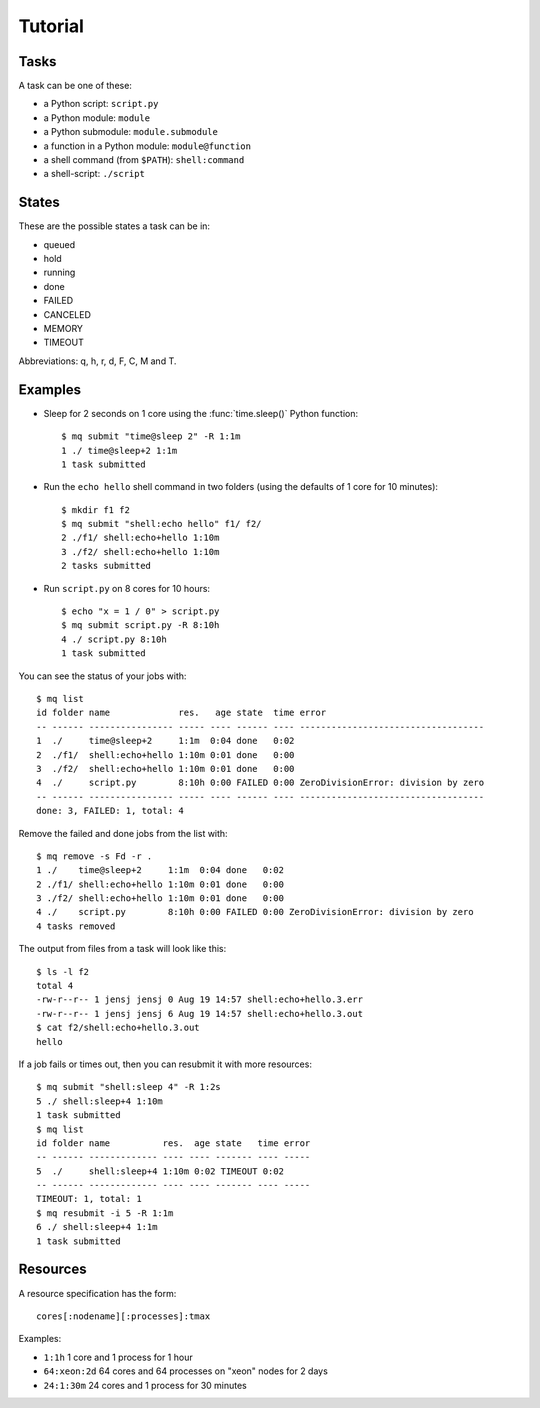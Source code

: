 ========
Tutorial
========

.. _tasks:

Tasks
=====

A task can be one of these:

* a Python script: ``script.py``
* a Python module: ``module``
* a Python submodule: ``module.submodule``
* a function in a Python module: ``module@function``
* a shell command (from ``$PATH``): ``shell:command``
* a shell-script: ``./script``


States
======

These are the possible states a task can be in:

* queued
* hold
* running
* done
* FAILED
* CANCELED
* MEMORY
* TIMEOUT

Abbreviations: q, h, r, d, F, C, M and T.


Examples
========

* Sleep for 2 seconds on 1 core using the :func:`time.sleep()` Python
  function::

    $ mq submit "time@sleep 2" -R 1:1m
    1 ./ time@sleep+2 1:1m
    1 task submitted

* Run the ``echo hello`` shell command in two folders
  (using the defaults of 1 core for 10 minutes)::

    $ mkdir f1 f2
    $ mq submit "shell:echo hello" f1/ f2/
    2 ./f1/ shell:echo+hello 1:10m
    3 ./f2/ shell:echo+hello 1:10m
    2 tasks submitted

* Run ``script.py`` on 8 cores for 10 hours::

    $ echo "x = 1 / 0" > script.py
    $ mq submit script.py -R 8:10h
    4 ./ script.py 8:10h
    1 task submitted

You can see the status of your jobs with::

    $ mq list
    id folder name             res.   age state  time error
    -- ------ ---------------- ----- ---- ------ ---- -----------------------------------
    1  ./     time@sleep+2     1:1m  0:04 done   0:02
    2  ./f1/  shell:echo+hello 1:10m 0:01 done   0:00
    3  ./f2/  shell:echo+hello 1:10m 0:01 done   0:00
    4  ./     script.py        8:10h 0:00 FAILED 0:00 ZeroDivisionError: division by zero
    -- ------ ---------------- ----- ---- ------ ---- -----------------------------------
    done: 3, FAILED: 1, total: 4

Remove the failed and done jobs from the list with::

    $ mq remove -s Fd -r .
    1 ./    time@sleep+2     1:1m  0:04 done   0:02
    2 ./f1/ shell:echo+hello 1:10m 0:01 done   0:00
    3 ./f2/ shell:echo+hello 1:10m 0:01 done   0:00
    4 ./    script.py        8:10h 0:00 FAILED 0:00 ZeroDivisionError: division by zero
    4 tasks removed

The output from files from a task will look like this::

    $ ls -l f2
    total 4
    -rw-r--r-- 1 jensj jensj 0 Aug 19 14:57 shell:echo+hello.3.err
    -rw-r--r-- 1 jensj jensj 6 Aug 19 14:57 shell:echo+hello.3.out
    $ cat f2/shell:echo+hello.3.out
    hello

If a job fails or times out, then you can resubmit it with more resources::

    $ mq submit "shell:sleep 4" -R 1:2s
    5 ./ shell:sleep+4 1:10m
    1 task submitted
    $ mq list
    id folder name          res.  age state   time error
    -- ------ ------------- ---- ---- ------- ---- -----
    5  ./     shell:sleep+4 1:10m 0:02 TIMEOUT 0:02
    -- ------ ------------- ---- ---- ------- ---- -----
    TIMEOUT: 1, total: 1
    $ mq resubmit -i 5 -R 1:1m
    6 ./ shell:sleep+4 1:1m
    1 task submitted


.. _resources:

Resources
=========

A resource specification has the form::

    cores[:nodename][:processes]:tmax

Examples:

* ``1:1h`` 1 core and 1 process for 1 hour
* ``64:xeon:2d`` 64 cores and 64 processes on "xeon" nodes for 2 days
* ``24:1:30m`` 24 cores and 1 process for 30 minutes
